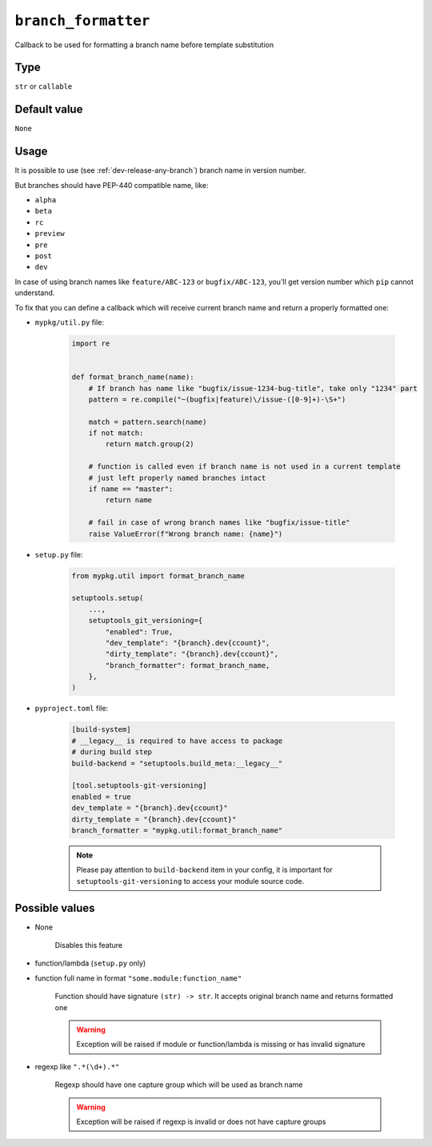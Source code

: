 .. _branch-formatter-option
``branch_formatter``
~~~~~~~~~~~~~~~~~~~~~

Callback to be used for formatting a branch name before template substitution

Type
^^^^^^^^^^^^^^

``str`` or ``callable``


Default value
^^^^^^^^^^^^^^
``None``

Usage
^^^^^^

It is possible to use (see :ref:`dev-release-any-branch`) branch name in version number.

But branches should have PEP-440 compatible name, like:

- ``alpha``
- ``beta``
- ``rc``
- ``preview``
- ``pre``
- ``post``
- ``dev``

In case of using branch names like ``feature/ABC-123`` or ``bugfix/ABC-123``,
you'll get version number which ``pip`` cannot understand.

To fix that you can define a callback which will receive current branch
name and return a properly formatted one:

- ``mypkg/util.py`` file:

    .. code:: python

        import re


        def format_branch_name(name):
            # If branch has name like "bugfix/issue-1234-bug-title", take only "1234" part
            pattern = re.compile("~(bugfix|feature)\/issue-([0-9]+)-\S+")

            match = pattern.search(name)
            if not match:
                return match.group(2)

            # function is called even if branch name is not used in a current template
            # just left properly named branches intact
            if name == "master":
                return name

            # fail in case of wrong branch names like "bugfix/issue-title"
            raise ValueError(f"Wrong branch name: {name}")

- ``setup.py`` file:

    .. code:: python

        from mypkg.util import format_branch_name

        setuptools.setup(
            ...,
            setuptools_git_versioning={
                "enabled": True,
                "dev_template": "{branch}.dev{ccount}",
                "dirty_template": "{branch}.dev{ccount}",
                "branch_formatter": format_branch_name,
            },
        )

- ``pyproject.toml`` file:

    .. code:: toml

        [build-system]
        # __legacy__ is required to have access to package
        # during build step
        build-backend = "setuptools.build_meta:__legacy__"

        [tool.setuptools-git-versioning]
        enabled = true
        dev_template = "{branch}.dev{ccount}"
        dirty_template = "{branch}.dev{ccount}"
        branch_formatter = "mypkg.util:format_branch_name"

    .. note::

        Please pay attention to ``build-backend`` item in your config, it is important
        for ``setuptools-git-versioning`` to access your module source code.


Possible values
^^^^^^^^^^^^^^^

- None

    Disables this feature

- function/lambda (``setup.py`` only)
- function full name in format ``"some.module:function_name"``

    Function should have signature ``(str) -> str``. It accepts original branch name and returns formatted one

    .. warning::

        Exception will be raised if module or function/lambda is missing or has invalid signature

- regexp like ``".*(\d+).*"``

    Regexp should have one capture group which will be used as branch name

    .. warning::

        Exception will be raised if regexp is invalid or does not have capture groups
